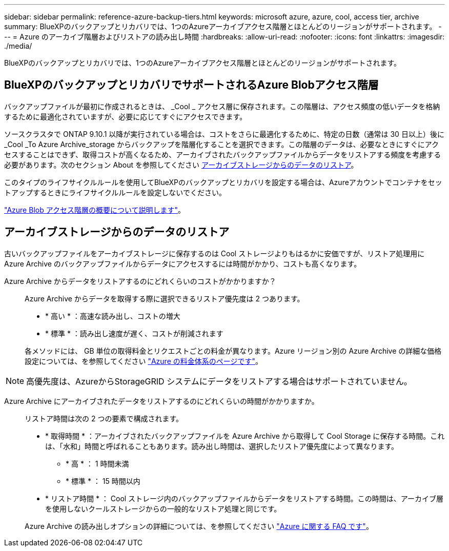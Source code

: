 ---
sidebar: sidebar 
permalink: reference-azure-backup-tiers.html 
keywords: microsoft azure, azure, cool, access tier, archive 
summary: BlueXPのバックアップとリカバリでは、1つのAzureアーカイブアクセス階層とほとんどのリージョンがサポートされます。 
---
= Azure のアーカイブ階層およびリストアの読み出し時間
:hardbreaks:
:allow-uri-read: 
:nofooter: 
:icons: font
:linkattrs: 
:imagesdir: ./media/


[role="lead"]
BlueXPのバックアップとリカバリでは、1つのAzureアーカイブアクセス階層とほとんどのリージョンがサポートされます。



== BlueXPのバックアップとリカバリでサポートされるAzure Blobアクセス階層

バックアップファイルが最初に作成されるときは、 _Cool _ アクセス層に保存されます。この階層は、アクセス頻度の低いデータを格納するために最適化されていますが、必要に応じてすぐにアクセスできます。

ソースクラスタで ONTAP 9.10.1 以降が実行されている場合は、コストをさらに最適化するために、特定の日数（通常は 30 日以上）後に _Cool _To Azure Archive_storage からバックアップを階層化することを選択できます。この階層のデータは、必要なときにすぐにアクセスすることはできず、取得コストが高くなるため、アーカイブされたバックアップファイルからデータをリストアする頻度を考慮する必要があります。次のセクション About を参照してください <<アーカイブストレージからのデータのリストア,アーカイブストレージからのデータのリストア>>。

このタイプのライフサイクルルールを使用してBlueXPのバックアップとリカバリを設定する場合は、Azureアカウントでコンテナをセットアップするときにライフサイクルルールを設定しないでください。

https://docs.microsoft.com/en-us/azure/storage/blobs/access-tiers-overview["Azure Blob アクセス階層の概要について説明します"^]。



== アーカイブストレージからのデータのリストア

古いバックアップファイルをアーカイブストレージに保存するのは Cool ストレージよりもはるかに安価ですが、リストア処理用に Azure Archive のバックアップファイルからデータにアクセスするには時間がかかり、コストも高くなります。

Azure Archive からデータをリストアするのにどれくらいのコストがかかりますか？:: Azure Archive からデータを取得する際に選択できるリストア優先度は 2 つあります。
+
--
* * 高い * ：高速な読み出し、コストの増大
* * 標準 * ：読み出し速度が遅く、コストが削減されます


各メソッドには、 GB 単位の取得料金とリクエストごとの料金が異なります。Azure リージョン別の Azure Archive の詳細な価格設定については、を参照してください https://azure.microsoft.com/en-us/pricing/details/storage/blobs/["Azure の料金体系のページです"^]。

--



NOTE: 高優先度は、AzureからStorageGRID システムにデータをリストアする場合はサポートされていません。

Azure Archive にアーカイブされたデータをリストアするのにどれくらいの時間がかかりますか。:: リストア時間は次の 2 つの要素で構成されます。
+
--
* * 取得時間 * ：アーカイブされたバックアップファイルを Azure Archive から取得して Cool Storage に保存する時間。これは、「水和」時間と呼ばれることもあります。読み出し時間は、選択したリストア優先度によって異なります。
+
** * 高 * ： 1 時間未満
** * 標準 * ： 15 時間以内


* * リストア時間 * ： Cool ストレージ内のバックアップファイルからデータをリストアする時間。この時間は、アーカイブ層を使用しないクールストレージからの一般的なリストア処理と同じです。


Azure Archive の読み出しオプションの詳細については、を参照してください https://azure.microsoft.com/en-us/pricing/details/storage/blobs/#faq["Azure に関する FAQ です"^]。

--

